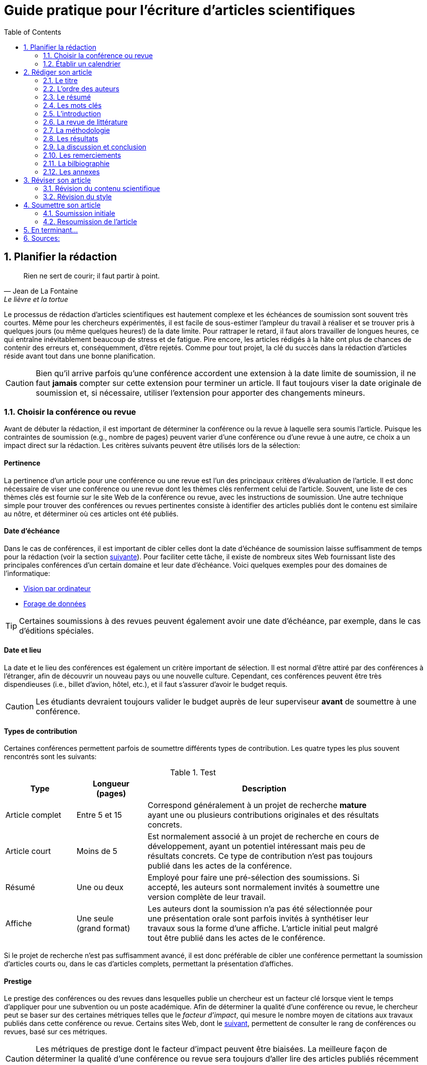 = Guide pratique pour l'écriture d'articles scientifiques
:awestruct-layout: default
:awestruct-show_header: true
:imagesdir: images
:doctype: article
:icons:
:iconsdir: ../../images/icons
:toc:
:toc-placement!:

:numbered:

:good: image:../../images/icons/check-22.png[] &nbsp;
:bad: image:../../images/icons/no-22.png[] &nbsp;

// Hack to have the callouts work in example blocks:
:co1: image:../../images/icons/callouts/1.png[]
:co2: image:../../images/icons/callouts/2.png[]
:co3: image:../../images/icons/callouts/3.png[]
:co4: image:../../images/icons/callouts/4.png[]
:co5: image:../../images/icons/callouts/5.png[]
:co6: image:../../images/icons/callouts/6.png[]
:co7: image:../../images/icons/callouts/7.png[]
:co8: image:../../images/icons/callouts/8.png[]
:co9: image:../../images/icons/callouts/9.png[]
:co10: image:../../images/icons/callouts/10.png[]

toc::[]

== Planifier la rédaction

[[lafontaine]]
[quote, Jean de La Fontaine, Le lièvre et la tortue]
____
Rien ne sert de courir; il faut partir à point.
____

Le processus de rédaction d'articles scientifiques est hautement complexe et les échéances de soumission sont souvent très courtes. Même pour les chercheurs expérimentés, il est facile de sous-estimer l'ampleur du travail à réaliser et se trouver pris à quelques jours (ou même quelques heures!) de la date limite. Pour rattraper le retard, il faut alors travailler de longues heures, ce qui entraîne inévitablement beaucoup de stress et de fatigue. Pire encore, les articles rédigés à la hâte ont plus de chances de contenir des erreurs et, conséquemment, d'être rejetés. Comme pour tout projet, la clé du succès dans la rédaction d'articles réside avant tout dans une bonne planification.      

CAUTION: Bien qu'il arrive parfois qu'une conférence accordent une extension à la date limite de soumission, il ne faut *jamais* compter sur cette extension pour terminer un article. Il faut toujours viser la date originale de soumission et, si nécessaire, utiliser l'extension pour apporter des changements mineurs.

[[choix-conference]]
===	Choisir la conférence ou revue

Avant de débuter la rédaction, il est important de déterminer la conférence ou la revue à laquelle sera soumis l'article. Puisque les contraintes de soumission (e.g., nombre de pages) peuvent varier d'une conférence ou d'une revue à une autre, ce choix a un impact direct sur la rédaction. Les critères suivants peuvent être utilisés lors de la sélection:

:numbered!:

==== Pertinence

La pertinence d'un article pour une conférence ou une revue est l'un des principaux critères d'évaluation de l'article. Il est donc nécessaire de viser une conférence ou une revue dont les thèmes clés renferment celui de l'article. Souvent, une liste de ces thèmes clés est fournie sur le site Web de la conférence ou revue, avec les instructions de soumission. Une autre technique simple pour trouver des conférences ou revues pertinentes consiste à identifier des articles publiés dont le contenu est similaire au nôtre, et déterminer où ces articles ont été publiés. 

==== Date d'échéance

Dans le cas de conférences, il est important de cibler celles dont la date d'échéance de soumission laisse suffisamment de temps pour la rédaction (voir la section <<etablir-calendrier, suivante>>). Pour faciliter cette tâche, il existe de nombreux sites Web fournissant liste des principales conférences d'un certain domaine et leur date d'échéance. Voici quelques exemples pour des domaines de l'informatique:
====
* http://conferences.visionbib.com/Iris-Conferences.html[Vision par ordinateur]
* http://www.kdnuggets.com/meetings[Forage de données]
====

TIP: Certaines soumissions à des revues peuvent également avoir une date d'échéance, par exemple, dans le cas d'éditions spéciales.

==== Date et lieu

La date et le lieu des conférences est également un critère important de sélection. Il est normal d'être attiré par des conférences à l'étranger, afin de découvrir un nouveau pays ou une nouvelle culture. Cependant, ces conférences peuvent être très dispendieuses (i.e., billet d'avion, hôtel, etc.), et il faut s'assurer d'avoir le budget requis.

CAUTION: Les étudiants devraient toujours valider le budget auprès de leur superviseur *avant* de soumettre à une conférence. 

==== Types de contribution

Certaines conférences permettent parfois de soumettre différents types de contribution. Les quatre types les plus souvent rencontrés sont les suivants:

.Test
[width="90%",cols="3,3,10",options="header"]
|=========================================================
| Type | Longueur +
(pages) | Description
| Article complet | Entre 5 et 15 | Correspond généralement à un projet de recherche *mature* ayant une ou plusieurs contributions originales et des résultats concrets.
| Article court | Moins de 5 | Est normalement associé à un projet de recherche en cours de développement, ayant un potentiel intéressant mais peu de résultats concrets. Ce type de contribution n'est pas toujours publié dans les actes de la conférence.
| Résumé | Une ou deux | Employé pour faire une pré-sélection des soumissions. Si accepté, les auteurs sont normalement invités à soumettre une version complète de leur travail.
| Affiche | Une seule + 
(grand format) | Les auteurs dont la soumission n'a pas été sélectionnée pour une présentation orale sont parfois invités à synthétiser leur travaux sous la forme d'une affiche. L'article initial peut malgré tout être publié dans les actes de le conférence.
|=========================================================

Si le projet de recherche n'est pas suffisamment avancé, il est donc préférable de cibler une conférence permettant la soumission d'articles courts ou, dans le cas d'articles complets, permettant la présentation d'affiches.

==== Prestige

Le prestige des conférences ou des revues dans lesquelles publie un chercheur est un facteur clé lorsque vient le temps d'appliquer pour une subvention ou un poste académique. Afin de déterminer la qualité d'une conférence ou revue, le chercheur peut se baser sur des certaines métriques telles que le __facteur d'impact__, qui mesure le nombre moyen de citations aux travaux publiés dans cette conférence ou revue. Certains sites Web, dont le http://www.journal-ranking.com[suivant], permettent de consulter le rang de conférences ou revues, basé sur ces métriques.  

CAUTION: Les métriques de prestige dont le facteur d'impact peuvent être biaisées. La meilleure façon de déterminer la qualité d'une conférence ou revue sera toujours d'aller lire des articles publiés récemment dans celle-ci.

Il faut cependant réaliser que plus une conférence ou une revue est prestigieuse, plus il est difficile de publier dans celle-ci. Ainsi, le taux d'acceptation d'une conférence permet typiquement d'évaluer son niveau. Avant de soumettre à une conférence ou une revue, il faut s'assurer que la qualité de la soumission est comparable aux travaux déjà publiés dans celle-ci. Si ce n'est pas le cas, il peut être judicieux de viser une conférence ou revue ayant un taux d'acceptation plus favorable. 
  
TIP: Il est toujours souhaitable d'avoir un ou même plusieurs plans de rechange, dans le cas où l'on dépasse la date d'échéance d'une conférence, ou si notre article n'est pas accepté à la conférence ciblée. Cependant, il faut éviter à tout prix de soumettre le même article (ou tout article similaire) à plusieurs conférences simultanément. Il est donc important d'identifier comme plan de rechange des conférences dont la date d'échéance arrive *après* la date de réponse de la conférence ciblée.    

:numbered:

[[etablir-calendrier, Établir un calendrier]]
===	Établir un calendrier

Une fois la conférence ou la revue cible choisie, l'étape suivante consiste à établir un calendrier couvrant toutes les étapes de préparation de l'article, jusqu'à la date prévue de soumission. Dans le cas d'une conférence, cette date est contrainte par l'échéance de soumission.

L'élaboration d'un article est un processus complexe qui devrait en principe débuter avant la recherche, se continuer durant la recherche et se terminer après l'obtention, l'analyse et l'interprétation des résultats. Bien qu'il soit tentant de vouloir bâtir une version complète de l'article d'un seul coup, pour sauver du temps, cette approche mène souvent à un cul-de-sac, nécessitant de refaire une partie importante du travail. Dans certains cas, cela peut avoir pour conséquence de rater l'échéance se soumission. Une meilleure approche est d'élaborer l'article itérativement, chaque itération correspondant à une version de plus en plus complète de l'article. Une itération renferme typiquement une ou plusieurs des tâches suivantes:

:numbered!:

==== Recherche bibliographique

Cette tâche permet d'identifier les travaux antérieurs du domaine qui adressent la même problématique, ou dont la méthodologie proposée est similaire à la sienne. Les résultats de cette recherche serviront principalement à rédiger la revue de littérature de l'article (voir la section <<revue-litterature, Faire sa revue de littérature>>). Cependant, certaines références peuvent également servir à:

* Établir un étalon de comparaison pour évaluer sa propre approche dans la section expérimentale. 
* Appuyer ou faciliter certains arguments utilisés dans l'article
* Motiver le cadre expérimental de l'article
* etc.

La recherche bibliographique débute normalement avant la recherche et se poursuit jusqu'à la soumission de l'article. Au début, celle-ci devrait être suffisamment large pour inclure les travaux proposant des approches complémentaires et portant sur des applications connexes. Cette recherche devrait par la suite devenir de plus en plus ciblée, de manière à restreindre la liste des références incluses dans l'article.

TIP: Il est important de conserver une liste des références rencontrées durant la recherche bibliographique. Cette tâche peut être facilitée à l'aide d'outils de gestion bibliographique tels que http://endnote.com/[Endnote] ou http://www.mendeley.com/[Mendeley]. 

==== Expérimentation

À l'exception de types particuliers d'articles (e.g., cas d'études, survol de littérature), l'expérimentation est essentielle à tout article scientifique. Elle se fait normalement en quatre étapes:

. *Planification:*
+
L'étape de planification consiste à déterminer la méthodologie expérimentale à employer pour vérifier ses hypothèses de recherche. Dans le cas où une nouvelle approche est proposée pour un certain problème, la méthodologie expérimentale renferme typiquement les tâches suivants:
+
* Sélectionner les approches de la littérature qui serviront d'étalon de comparaisons 
* Identifier les jeux de données de test (i.e., les _benchmarks_) dans la littérature ou générer ces données à partir de simulations
* Choisir les métriques employées pour évaluer la qualité des différentes approches
* Déterminer les paramètres à utiliser pour les approches testées  
* etc.

. *Réalisation:* 
+
La réalisation d'expériences occupe généralement une place importante dans un projet de recherche. Durant cette étape, il est important de bien suivre la plan expérimental prévu à l'étape de planification. Bien qu'il soit tentant de modifier ce plan en fonction des résultats observés, cela risque de biaiser les résultats et mener à une conclusion erronée. 

. *Collecte des résultats:* 
+
Une fois les expériences complétées, l'étape suivante consiste à regrouper, nettoyer et restructurer les résultats en vue d'être analysés.  

. *Analyses des résultats:* 
+
Cette étape a pour objectif de valider ou infirmer les hypothèses de recherche à partir des résultats expérimentaux. Selon les observations, l'analyse permet de raffiner la méthodologie expérimentale ou proposer de nouvelles expériences. 
+
CAUTION: Une erreur souvent rencontrée dans l'analyse des résultats est de généraliser à partir d'un nombre limité d'observations. Par exemple, établir qu'une approche est meilleure qu'une autre, en se basant uniquement sur quelques exemples. Il est plutôt recommandé de valider ou infirmer un hypothèse à l'aide d'un test statistique où un niveau de confiance peut être spécifié (voir la section <<???>>).

Tout comme la recherche bibliographique, l'expérimentation devrait commencer avant la rédaction. Une stratégie pour faciliter la planification des expériences consiste à déterminer d'avance le contenu des tableaux et figures de l'article. Par exemple, on pourrait imaginer une figure montrant le taux d'erreur moyen de différentes approches en fonction d'un certain paramètre. À l'étape de rédaction, ces tableaux et figures seraient produites à partir des résultats obtenus.

==== Rédaction

Comme mentionné précédemment, il est préférable d'utiliser une approche systématique de rédaction, construisant l'article étape par étape, au lieu de tenter de rédiger l'article d'un seul coup. Les conseils suivants peuvent être utilisés pour faciliter la rédaction:
====
* Rédiger directement dans le gabarit de la conférence ou de la revue ciblée. Cela évitera de mauvaises surprises de mise en page. 
* Commencer par construire un squelette de l'article, identifiant ses sections, sous-sections, tableaux et figures. Ce squelette servira de guide lors de la rédaction.
* Rédiger d'abord les sections les plus faciles. Pour certaines personnes, il s'agira de l'introduction, alors que d'autres seront plus à l'aide avec la méthodologie. 
* Travailler sur une seul section de l'article à la fois.
* Écrire d'abord un brouillon sans se préoccuper du style. Une fois l'écriture commencée, éviter de revenir en arrière. La révision du brouillon se fera dans une autre étape.  
* En cas de blocage, mettre l'article de côté durant quelques jours. 
* Demander à un collègue de le relire.
* Identifier chaque version de l'article à l'aide d'un numéro ou d'une date. 
====

Le processus de rédaction sera présentée plus en détails dans la section <<??>>. 

TIP: Si le travail de rédaction est fait en équipe, il est important de déterminer d'avance les sections pour lesquelles chaque membre de l'équipe est responsable.  Par ailleurs, il est fortement recommandé d'utiliser un gestionnaire de version, tels que http://subversion.apache.org[SVN], http://www.opencvs.org[CVS] ou http://git-scm.com[Git]. Ces outils facilitent le travail collaboratif, la gestion des conflits dans les fichiers de travail, et la récupération de versions antérieures.

==== Révision

Une fois la rédaction terminée, la révision de l'article se fait en deux étapes:

. *Révision du contenu* 
+
La première étape consiste à réviser le contenu de l'article. Dans cette étape, on s'assure de valider:
+
** La pertinence et la cohérence des différentes parties de l'articles (i.e., titre, résumé, introduction, revue de littérature, méthodologie, expérimentation, discussion, conclusion)
** La clarté des contributions, de la justification de la solution proposée, et de l'analyse des résultats
** L'usage approprié des références
** La redondance du contenu
** La qualité des figures et tables
** La numération des pages
** etc.
+
. *Révision du style*: 
+
Une fois le contenu validé, on révise le style de l'article. Cela inclus, entre autres, les 
la révision 
+
** Le respect de la langue, au niveau de l'orthographe et la grammaire
** La clarté et la longueur des phrases
** La fluidité de l'enchaînement des phrases
** etc.

La révision d'articles sera couverte en détails dans la section <<??>>. 

TIP: Si plusieurs personnes participent à la rédaction, le processus de révision peut être problématique. Une stratégie permettant de réduire les conflits est de réviser l'article une personne à la fois, chaque personne passant ses corrections à la suivante. Il est important de déterminer l'ordre des personnes avant de procéder. Plusieurs tours peuvent être nécessaires pour effectuer toutes les corrections.

CAUTION: Il est impératif de prévoir un certain délai dans la réception des corrections des autres membres de l'équipe. Ces personnes peuvent avoir un horaire chargé qui ne permet pas de travailler immédiatement sur l'article.    L'horaire des membres doit donc être considéré lorsqu'on détermine leur ordre dans le processus de révision.

==== Exemple de calendrier

Le tableau suivant montre un exemple de calendrier de préparation d'articles. Évidemment, la durée requise pour chaque tâche dépend du type d'article et de l'expérience du chercheur. 

[width="80%",cols="10,^4,^4,^3",options="header"]
|=========================================================
| Tâche | Date début +
(prévue) | Date fin +
(prévue) | Durée +
(jours)
| Recherche biblio. (1ère itération) | 01/07/2013 | 20/09/2013 | 50
| Expérimentation (1ère itération) | 21/09/2013 | 20/10/2013 | 60
| Rédaction (1ère itération) | 21/10/2013 | 20/12/2013 | 60
| Révision (1ère itération) | 06/01/2014 | 21/01/2014 | 15
| Recherche biblio. (2ème itération) | 22/01/2014 | 01/02/2014 | 10
| Expérimentation (2ème itération) | 02/02/2014 | 17/02/2014 | 15
| Rédaction (2ème itération) | 18/02/2014 | 28/02/2014 | 10
| Révision (2ème itération) | 01/03/2014 | 11/03/2014 | 10
| Rédaction (3ème itération) | 12/03/2014 | 22/03/2014 | 10
| Révision (3ème itération) | 23/03/2014 | 02/04/2014 | 10
| *Soumission* | 02/04/2014 | N/A | N/A
| *Date d'échéance* | 07/04/2014 | N/A | N/A
|=========================================================

:numbered:

== Rédiger son article

[[churchill]]
[quote, Winston Churchill]
____
L’écriture est une aventure. Au début c’est un jeu, puis c’est une amante, ensuite c’est un maître et ça devient un tyran.
____

Toute personne ayant traversé l'épreuve peut le confirmer: la rédaction d'un premier article scientifique est une des expériences les plus difficiles et frustrantes dans la carrière d'un chercheur. Synthétiser un travail complexe de recherche dans quelques pages, de manière claire et concise, peut sembler de prime abord être une tâche impossible. Heureusement, en abordant le problème une étape à la fois et de manière structurée, la rédaction d'un article devient beaucoup plus simple. De plus, le processus de rédaction deviendra, avec le temps, de plus en plus facile.

Un article scientifique est généralement composé des éléments suivants: 

. Un titre
. Une liste d'auteurs et leurs affiliations 
. Une liste de mots-clés
. Un résumé
. Une introduction
. Une revue de littérature
. Une méthodologie
. Une présentation des résultats expérimentaux
. Une discussion et conclusion 
  
Le corps de l'article est composé des cinq derniers éléments de cette liste (i.e., introduction à conclusion), correspondant typiquement à des sections séparées et présentées dans cet ordre. Ces sections doivent répondre à une série de questions (adaptées des _questions de Bradford Hill_ <<hill1965, (Hill 1965)>> ):    
[width="80%",cols="2,4",options="header"]
|=========================================================
| Section | Question
| Introduction | Quelles sont les motivations et les contributions des auteurs?
| Revue de littérature | Quels travaux antérieurs portent sur le même sujet?
| Méthodologie | Qu'ont fait les auteurs?
| Résultats | Qu'ont trouvé les auteurs?
| Discussion et conclusion | Que signifient les résultats obtenus par les auteurs?
|=========================================================

Bien que l'article soit divisé en plusieurs sections, il devrait se lire comme un tout et suivre une ligne droite, établie par l'objectif ou l'hypothèse de recherche.

TIP: La forme et le contenu d'un article peut varier selon la nature de la recherche et la publication visée. Par exemple, un article de type _Survol de littérature_ contient typiquement une longue revue de littérature et peut ne pas avoir de méthodologie ni de résultats expérimentaux. De même, un article de revue est généralement plus long qu'un article de conférence, et les parties portant sur la méthodologie et la validation expérimentales sont souvent plus détaillées.

TIP: Lorsque l'espace est limité, la revue de littérature peut parfois être faite dans l'introduction de l'article, en autant qu'elle soit présentée après la problématique. Cette approche est également envisageable lorsque la contribution principale de l'article est une amélioration des techniques existantes de la littérature. En revanche, certains auteurs préfèrent mettre la revue de littérature juste avant la conclusion, de manière à ne pas briser le flot dans la présentation de ses propres travaux.    

===	Le titre

Un bon titre devrait décrire adéquatement le contenu de l'article, sans être trop long ni trop court. Les consignes suivantes peuvent être employées lors de la sélection d'un titre:

====

* Choisir un titre permettant d'attirer l'attention du lecteur et susciter son intérêt.
* Viser entre 10 et 12 mots.
* Utiliser des mots qui mettent en valeur le domaine ou l'application de la recherche, ainsi son originalité. 
* Choisir des mots susceptibles d'être les mots clés d'une requête dans un engin de recherche. Par exemple, les mots clés standards d'une application ou d'une approche 
* Éviter les mots inutiles tels ``__Observations on__'' ou ``__A study of__''
* Éviter les abréviations ni de symboles.
* Éviter les qualificatifs tels que ``__better__'' ou ``__improved__'' 

====

Prenons l'exemple d'un article ayant les caractéristiques suivantes:

[width="100%", cols="4,8"]
|=========================================================
| *Problème / application principal(e)* | Reconnaissance d'activités à partir de trajectoires
| *Caractéristiques clés* | 

Modélisation des trajectoire par représentation creuse (_sparse representation_) +
Apprentissage dynamique du dictionnaire de trajectoires

| *Contributions principales* | La méthode proposée s'adapte automatiquement aux changements dans les activités observées, ce qui la rend robuste aux environnements dynamiques  
|=========================================================      

Le titre suivant est un très mauvais choix:

// .Un mauvais choix de titre
====
{bad} *A better method for recognizing activities*
====

Parmi les raisons expliquant pourquoi ce titre est inadéquat, on peut citer les suivantes:

// NOTE: A space was added after __activity recognition__ because of a syntax highlighting bug in TextMate. Remove this space before deploying to server

* Il n'offre aucune d'information sur le contexte et les contributions de la recherche
// * Il affirme que la méthode proposée est meilleure, au lieu de laisser le lecteur juger par lui-même du mérite de la recherche.
* Il utilise la forme ``__recognizing activities__'' au lieu de la forme standard ``__activity recognition__ '', typiquement employée pour identifier les travaux de ce domaine.

Le titre suivant est également un mauvais choix, mais pour des raisons différentes: 

// .Un autre mauvais choix de titre
====
{bad} *Investigating the usefulness of using sparse representation and dictionary learning for the problem of activity recognition in dynamic environments*
====

Bien qu'il n'ait pas les problèmes de l'exemple précédent, ce titre renferme beaucoup de mots inutiles. Un meilleur titre serait, par exemple, le suivant: 

// .Un meilleur choix de titre
====
{good} *Dynamic activity recognition based on sparse representation and dictionary learning*
====

Ainsi, ce titre renseigne le lecteur sur l'application (i.e., _activity recognition_), l'approche proposée (i.e., _sparse representation_ avec _dictionary learning_), et la contribution de la recherche (i.e., _dynamic_). 

Des astuces de style peuvent également être utilisées pour rendre un titre plus intéressant, comme dans l'exemple suivant:

// .Un meilleur choix de titre
====
{good} *SARA: A dynamic activity recognition approach using sparse representation and dictionary learning*
====

////
TIP: Pour que l'article puisse être trouvé à partir d'une requête non-spécifique dans un moteur de recherche (i.e., une requête ne visant pas directement l'article), éviter les mots trop génériques ou trop spécifiques. Ainsi, les mots trop génériques risquent d'engendrer trop de résultats à une requête contenant ces mots. À l'opposé, les mots trop spécifiques limitent les chances de l'article d'être retrouvé à l'aide d'une requête portant sur un thème plus général (e.g., une approche ou une application).
////

TIP: Certains revues ou conférences exigent également un titre courant (_running title_) qui sera imprimé au bas ou haut de chaque page de l'article. Le titre courant est une version écourtée du titre principal, et a normalement entre 30 et 50 caractères.

=== L'ordre des auteurs

Si l'article comporte plusieurs co-auteurs, il est nécessaire de déterminer l'ordre dans lequel apparaît leur nom dans l'article. En apparence banale, cette décision peut être source de conflit car l'ordre des auteurs est souvent associé à l'importance de leur contribution dans le travail. En particulier, une plus grande reconnaissance est traditionnellement donnée au premier auteur de la liste, ce qui peut avantager cet auteur lors de l'application à des subventions ou un poste académique.

La règle utilisée pour déterminer l'ordre des auteurs peut varier d'une équipe de recherche à une autre, et cet ordre est normalement choisi par la personne à la tête de l'équipe. Les règles les plus souvent rencontrées sont les suivantes:

Ordre de contribution::
Les auteurs sont listés selon leur contribution dans la préparation de l'article ou le financement de la recherche, allant de la plus grande contribution à la moindre. Souvent, le superviseur va intentionnellement mettre un étudiant comme premier auteur, la reconnaissance associée à ce rôle étant plus importante pour l'étudiant que pour lui-même. 

Ordre alphabétique::
Pour éviter les conflits, certaines personnes vont préférer mettre les auteurs en ordre alphabétique de leur nom de famille. Cette règle est également employée pour les articles ayant un grand nombre d'auteurs. Évidemment, les personnes dont le nom famille commence par la lettre \'__A__' trouverons cette règle particulièrement intéressante...

Autres ordres::
D'autres règles peuvent également être employées pour déterminer l'ordre des auteurs, par exemple, selon leur affiliation (e.g., université, département, etc.) ou leur rôle (e.g., étudiant, superviseur, co-superviseur, etc.)

CAUTION: Comme toujours, il est important de consulter son superviseur, ainsi que les autres co-auteurs, dans cette décision.

=== Le résumé

Le résumé (i.e., __abstract__ en anglais) joue un rôle essentiel dans un article. D'une part, il sert à susciter l'intérêt du lecteur et lui convier rapidement la nature du travail. Un bon résumé incitera le lecteur à lire l'article au complet, tandis qu'un résumé mal rédigé aura l'effet inverse. D'autre part, alors que l'accès à l'article complet est souvent limité, le résumé est normalement disponible sans restriction.        

Un bon résumé devrait être une version condensée de l'article, suivant la même structure que l'article et faisant ressortir les points principaux de chacune de ses sections. Voici quelques consignes à suivre lors de la rédaction du résumé: 
====
* Le résumé doit mentionner clairement les éléments suivants:
+
** Le contexte et la problématique de recherche
** Les objectifs et les contributions principales
** Les étapes principales de la méthodologie (e.g., cadre expérimental, approche d'analyse, etc.)
** Les résultats les plus importants et les conclusions
+
* Le résumé doit souligner clairement l'aspect original et innovateur du travail
// * Le passé devrait normalement être employé dans la rédaction
* Le résumé doit respecter les contraintes de longueur imposées par la revue ou le système de soumission (typiquement entre 150 et 250 mots) 
* Le résumé doit être indépendant de l'article, et devrait pouvoir se lire sans avoir à consulter ce dernier
* Le résumé ne doit pas contenir de références à la littérature, aux figures ou aux tableaux de l'article
* Le résumé ne doit pas contenir d'acronymes ou d'abréviations, sauf si elles sont connues et standards
====

Revenant à notre exemple précédent, on pourrait proposer le résumé suivant: 

====
{good} *Abstract:* +
{co1} Activity recognition is essential to many pervasive computing applications related to surveillance, assisted living, healthcare and human-computer interfaces. {co2} So far, research in this field has focused on small static environments, which allow only well-defined activities. However, several important applications are set in large-scale environments, such as factories or hospitals, where activities can be complex and emerging behaviors are common. {co3} In this paper, we propose a novel approach based on sparse representation to recognize activities from spatio-temporal data. Using an online dictionary learning strategy, this approach can adapt to changes in dynamic environments, making it more robust than existing methods. {co4} To assess the usefulness of our approach, we evaluated its performance on four real-life datasets, and compared it to that of state-of-the-art methods based on Hierarchical Hidden Markov Models and Gaussian Mixture Models. {co5} Results of these experiments showed our approach to be more accurate than existing methods in the tested datasets.
====

Ce résumé peut être décomposé comme suit:

<1> Contexte de recherche
<2> Problématique de recherche
<3> Contributions principales
<4> Méthodologie expérimentale
<5> Résultats et conclusion    

TIP: Bien que le résumé soit au début de l'article, cette partie devrait normalement être la dernière rédigée. Une technique pour aider la rédaction de cette partie est la suivante. Commencez par identifier les phrases les plus importantes de chaque section, et formez un paragraphe avec ces phrases, en respectant leur ordre dans l'article. Ensuite, révisez le paragraphe en retirant ou ajoutant des mots, de manière à rendre le tout cohérent et clair.

=== Les mots clés

La plupart des conférences ou revues exigent les auteurs de fournir une liste de 3 à 10 mots clés qui serviront à classifier et indexer l'article. Tout comme le titre, le choix de cette liste est importante car elle permettra aux lecteurs de trouver l'article plus facilement, à partir d'une requête reliée au même thème dans un engin de recherche. Suivez ces consignes pour le choix des mots clés:

====
* Ne pas séparer les mots composés formant une seule unité sémantique. Par exemple, on mettrait le mot composé *_data mining_* dans la liste, au lieu des mots *_data_* et *_mining_* séparément 
* Inclure *tous* les mots (simples ou composés) importants du titre et du résumé. Dans certains cas, il peut également être pertinent d'inclure les mots importants du titre de la revue ou de la conférence, par exemple, le mot composé *_machine learning_* pour la conférence _International Conference on Machine Learning_
* Utiliser le pluriel pour les mots clés désignant un élément quantifiable. Ainsi, on préfère *_networks_* à *_network_*, *_decision trees_* à *_decision tree_*, etc.
* Éviter les abréviations et les acronymes non standards. Pour les d'acronymes standards, on peut également également ajouter la forme épelée de l'acronyme comme un mot composé. Par exemple, on mettrait l'acronyme *_SVM_* et le mot composé *_Support Vector Machines_* comme deux mots clés séparés
* Ne pas lier, si possible, les mots composés par un trait d'union. Par exemple, mettre *_knowledge management_* au lieu de *_knowledge-management_*
* Respecter les contraintes de la conférence ou revue (e.g., nombre minimum et maximum de mots clés, lettres minuscules ou majuscules, ordre alphabétique ou importance, etc.)
====

En se basant sur ces consignes, on pourrait identifier les six mots clés suivants:

====
{good} *Mots clés*: data mining, activity recognition, sparse representation, dictionary learning, dynamic environments, spatio-temporal data 
====

TIP: Une stratégie pour identifier des mots clés pertinents est d'aller consulter ceux utilisés dans les articles similaires au sien.

=== L’introduction

Étant la première section rencontrée par le lecteur, l'introduction peut avoir un impact important sur sa perception de l'ensemble du travail. Une introduction mal rédigée, ou dans laquelle les motivations, objectifs ou contributions de la recherche ne sont pas clairement décrits, laissera une impression négative au lecteur qui risque de persister tout au long de l'article. Il est donc important d'accorder un soin particulier à cette section.

Une bonne introduction contient typiquement les parties suivantes:

:numbered!:

==== Contexte
L'introduction commence normalement par une présentation générale du contexte (e.g., domaine, application, processus, etc.) dans lequel s'insère la recherche. Le rôle de cette partie est double. Tout d'abord, elle permet d'amener naturellement le lecteur vers la problématique spécifique de recherche. Ensuite, elle sert à motiver la recherche en décrivant l'importance de son contexte.


Par exemple, la présentation du contexte pourrait se faire comme suit:

====
{good} In recent years, the field of pervasive computing has attracted a growing amount of interest, due to its numerous applications in surveillance, assisted living, healthcare and human-computer interfaces [1]. In many pervasive computing systems, the task of recognizing human activities plays a key role *...*
====

La référence [1] serait typiquement un article général ou un survol de littérature sur le domaine de l'informatique ubiquitaire (i.e., _pervasive computing_).


==== Problématique

Une fois le contexte général établi, il faut identifier plus précisément le problème ou la question spécifique à la recherche. Par exemple, il peut s'agir d'une limitation des approches existantes, d'une application nouvelle ou différente, d'une question ouverte, etc. Une fois de plus, il faut bien insister sur l'importance du problème visé ou la question visée par la recherche, pour ne pas qu'elle soit perçue comme simpliste ou inutile.

Voici un exemple de problématique:

====
{good} Although various activity recognition methods have been proposed, most of them are constrained to small static environments in which only a few well-defined activities are allowed. This constitutes a significant limitation, as several important applications are set in large-scale environments with complex activities and emerging behaviors. As mentioned in [2], activity recognition in dynamic environments is a highly complex problem for which no satisfying solution exists *...*
====

Dans ce cas, la référence [2] est employée pour justifier l'importance du problème de recherche.

==== Contributions

La partie suivante sert à décrire l'approche proposée pour répondre au problème ou à la question de recherche. L'objectif n'est *pas* de décrire en détails cette approche (cela sera fait dans la section de méthodologie) mais plutôt de présenter ses grandes lignes, en mettant l'accent sur ses *avantages* et *aspects innovateurs*.

Par exemple:

====
{good} To address this problem, we propose a novel approach, based on sparse representation and dictionary learning. In this approach, a dictionary of trajectories is created from training data. The activity corresponding to a test trajectory is then predicted by computing... 

Our approach differs from existing activity recognition methods in two important ways. First, it uses an original sparse representation model, which is both efficient and flexible. Also, by using dictionary learning, our approach can adapt dynamically to changes *...*
====

==== Plan de l'article

Il est commun de terminer l'introduction en présentant la structure du reste de l'article, comme dans l'exemple suivant:

====
{good} The rest of this paper is as follows. In the next section, we present a summary of relevant literature on activity recognition. We then describe the details of our proposed approach *...*
====

TIP: L'introduction est, pour plusieurs, la partie de l'article la plus difficile à rédiger. Cela s'explique par le fait suivant: en étant la majorité du temps concentré sur les détails de sa recherche (e.g., implémentation de la solution, analyse des résultats, etc.) il est facile de perdre de vue les motivations, hypothèses et objectifs initiaux de cette recherche. Pour faciliter la  rédaction, il est donc nécessaire de prendre un certain recul et de considérer la recherche dans son ensemble.

CAUTION: Dans un article complet, l'introduction ne devrait pas faire une revue de la littérature. Seules les références nécessaires à la motivation de la recherche sont nécessaires.

:numbered:

===	La revue de littérature

Comme l'indique son nom, cette section sert à présenter les principaux travaux de la littérature portant sur le même sujet que l'article. L'objectif n'est pas de faire un survol complet des travaux d'un domaine, tel que fait dans un article de type _survol de littérature_, mais plutôt de situer les contributions de l'article par rapport aux travaux antérieurs. Cette section permet également de démontrer au lecteur sa connaissance du domaine. 

Tâchez de respecter les consignes suivantes:

====
* Se concentrer sur des travaux récents, considérés comme l'état de l’art pour le problème ciblé.
* Se limiter à des publications de qualité, dans des revues ou conférences réputées. Cela implique qu'il faut *lire* les articles référés!
* Structurer les travaux de manière cohérente, par exemple, selon le type d'approche proposée ou son application 
* Identifier les avantages et limitations respectives des travaux cités
* Si les mêmes auteurs ont publiés plusieurs articles sur le même sujet, citer uniquement le travail le plus récent 
====

L'exemple suivant illustre certaines de ces consignes:

====
{good} The problem of recognizing actvities from spatio-temporal data has been the focus of several research works. Methods proposed for this problem can be divided in two broad categories: methods based on a probabilistic generative model and pattern-based methods *...* 

In [3], Aras et al. present a generative framework, based on Hierchical Hidden Markov Models (HHMM), to identify the activites of elderly people in a nursing home *...* Due to its ability to learn high-level activities, this approach obtained a higher accuracy than the standard HMM model *...* However, as pointed out in [4], transition-based models like HHMM are often sensitive to variations in the set of activities *...*
====

TIP: Utilisez des outils tels que _Google Scholar_ pour faciliter la recherche de références. Ces outils permettent de limiter la recherche aux travaux récents en spécifiant une année minimale. Par ailleurs, le nombre de références, affiché par ces outils, peut être utilisé pour identifier les travaux les plus importants d'un domaine.

CAUTION: Une revue de littérature trop générale ou n'incluant pas les travaux considérés comme l'état de l'art est un motif fréquent de rejet d'un article.

////

===	Comment citer d’autres travaux
* (à mettre ailleurs???)

////

===	La méthodologie

Cette section constitue normalement le noyau central de l'article. C'est dans celle-ci qu'on explique en détails les principaux éléments de sa recherche, les étapes de sa réalisation, ainsi que l'approche expérimentale utilisée pour valider ses hypothèses. 

:numbered!:

==== Structure et titres

La méthodologie est très souvent la section la plus longue et la plus complexe d'un article. Elle renferme normalement plusieurs sous-sections et il n'est pas rare d'avoir même des _sous_-sous-sections. Il est donc important d'être structuré dans sa présentation, de sorte que le lecteur puisse suivre et comprendre chacune de ses parties, sans avoir à revenir en arrière ou lire une autre section.

Pour faciliter la tâche du lecteur, il est nécessaire de choisir des titres significatifs pour les sous-sections. Un bon titre devrait donner une idée précise sur le contenu de la sous-section, en utilisant le moins possible de mots. 

Par exemple, le titre suivant décrit bien le contenu de la section, mais est trop long:
====
{bad} *The process of learning our model using training data*
====

Un titre plus court mais informatif serait le suivant:
====
{good} *Learning the model*
====

==== Notation

Les articles scientifiques utilisent souvent des symboles mathématiques pour identifier les différentes variables, constantes, paramètres, etc. de la méthode de recherche. L'utilisation de tels symboles permet de grandement simplifier l'écriture, mais peu également confondre le lecteur, en particulier si ce dernier n'est pas familier avec la notation employée.

Pour faciliter le plus possible la lecture, il faut s'assurer de bien présenter la notation au début de la méthodologie. Cela correspond à:

* Spécifier les règles générales de notation. Par exemple, il est commun d'utiliser une lettre majuscule pour désigner une matrice, une lettre minuscule en gras pour un vecteur, et une lettre minuscule pour un scalaire
* Définir chacun des symboles employés dans la méthodologie, en spécifiant son type (e.g., nombre entier positif, matrice _m_ x _n_ de nombre réels, etc.) et son rôle (e.g., méta-paramètre du modèle, variable représentant un certain élément du modèle, etc.)

Lorsque la notation renferme un grand nombre de symboles, celle-ci peut être synthétisée sous la forme d'un tableau. Par exemple:

[width="80%",cols="^1,6",options="header"]
|=========================================================
| Symbol | Definition
|   _D_  | An _n_ x _l_ matrix representing the dictionary of training trajectories
|   _n_  | The number of training trajectories
|   _l_  | The length of a training trajectory 
| *...*  |  *...*
|=========================================================

==== Cadre théorique

Avant de décrire en détail sa méthode de recherche, il peut être nécessaire de présenter le cadre théorique sur lequel s'appuie cette méthode. Ce dernier est composé de principes généraux reconnus dans le domaine, qui sont utilisés ou adaptés dans sa propre méthode. L'objectif du cadre théorique est double. 

* Motiver son propre travail en le reliant à des concepts reconnus
* Alléger la présentation de sa méthode en référant à des travaux utilisant ces mêmes concepts

Par exemple, le cadre théorique peut contenir un modèle sur lequel se base l'approche proposée dans son article:
====
{good} We first present the sparse reconstruction model on which is based our proposed approach. In this model, a signal _y_ is represented as a sparse linear combination of training signals in a dictionary _D_, known as _atoms_. This model can be expressed as follows : *...* The task of finding the combination coefficients in this model is known as _basis pursuit denoising_, and corresponds to solving a quadratic program [5] *...*
====

==== Description de la méthode

Une fois la notation et le cadre théorique présentés, on peut ensuite décrire sa propre méthode de recherche. Selon la nature de la recherche, cette description peut contenir les éléments suivants:
 
* Les principales étapes de la méthodologie (e.g., analyse, conception, implémentation, etc.)
* Les composantes majeures du système, ainsi que leur rôle, propriétés, etc.
* Les processus de calcul sous la forme d'algorithmes
* Les caractéristiques théoriques de la méthode (e.g., bornes théoriques sur la complexité en temps de calcul, l'espace mémoire, la performance, etc.)

Considérez les conseils suivants dans la description de la méthode:

====
* Pour faciliter la compréhension du lecteur, présenter les principes généraux de la méthode avant les détails. Par exemple, illustrer la méthode à l’aide d’un schéma conceptuel

* S’assurer que le lecteur a tous les détails nécessaires pour reproduire les travaux décrits dans l'article

* Justifier ses choix d'analyse, conception, etc. à l'aide d'arguments théoriques (e.g., preuve mathématique) ou de principes reconnus. Citer des travaux de la littérature si nécessaire

* Aligner le contenu avec les objectifs et contributions de recherche présentés dans l'introduction. La principale contribution devrait ainsi occuper une partie plus importante de la description que les contributions mineures. 
====

==== Protocole expérimental

Alors que le nombre de travaux dans un domaine de recherche augmente constamment, la validation expérimentale de ces travaux devient de plus en plus importante. Ainsi, un article ayant des contributions originales et de bons résultats a peut quand même être refusé si son protocole expérimental est incomplet ou inadéquat. 

Pour éviter une telle situation, un protocole expérimental devrait avoir les deux propriétés suivantes:

Reproductibilité::
Comme pour la description de la méthode, il est essentiel de fournir tous les détails nécessaires pour répéter les expériences décrites dans l'article et obtenir les mêmes résultats ou conclusions. Cela peut inclure:
+
====
* Les données utilisées dans les expériences, la nature de ces données et leur source. Si ces données proviennent de simulations, décrire le processus et les paramètres utilisés pour les générer
* L'environnement dans lequel les expériences ont été réalisés. Par exemple, si les tests ont été réalisés par des moyens informatiques, spécifier leurs caractéristiques matérielles et logicielles (e.g., nombre de processeurs et leur cadence, quantité de mémoire vive, langage de programmation, etc.)
* Les différentes approches testées, ainsi que *tous* leurs paramètres tels qu'employés durant les tests
* Les métriques employées pour évaluer la validité des approches testées 
====
+
Pertinence::
Une propriété tout aussi importante du protocole expérimental est sa pertinence. Des caractéristiques communes aux protocoles pertinents sont les suivantes:
+
====
* Les données correspondent bien (e.g., taille, complexité, etc.) à celles pouvant être rencontrées dans l'application de la recherche
* Les approches utilisées comme étalons de comparaison sont considérées comme l'état-de-l'art
* La procédure pour déterminer les paramètres des méthodes testées est non-biaisée, pour ne pas avantager certaines méthodes
* Les métriques d'évaluation sont standards pour le problème visé 
====

TIP: Dans certains cas, la description du protocole expérimentale est faite dans la même section que la présentation des résultats.

CAUTION: Assurez-vous de toujours respecter les principes de confidentialité et d'éthique dans la présentation de ses travaux.

:numbered:

=== Les résultats

Le rôle de cette section est de présenter ses principaux résultats et d'analyser ceux-ci en fonction des questions et hypothèses de sa recherche. Les résultats sont normalement présentés sous la forme de tableaux et figures, dont la séquence respecte un ordre logique. Par exemple, cette séquence pourrait correspondre à différentes expériences, chacune visant une certaine question de recherche ou servant à étudier une certaine propriété de l'approche proposée. Le texte de cette section devrait suivre cette même séquence et, en référant aux tableaux et figures, souligner les résultats nécessaires pour répondre aux questions et hypothèses de recherche.

CAUTION: Tous les résultats importants doivent être inclus dans la présentation, même ceux qui paraissent défavorables ou aller à l'encontre des hypothèses de recherche. Un chercheur qui omet volontairement certains résultats peut ainsi perdre sa crédibilité. En revanche, une approche honnête, qui expose les résultats négatifs et tente de les expliquer, sera souvent récompensée.

:numbered!:

==== Tableaux et figures

Après avoir lu le titre et le résumé d'un article, plusieurs lecteurs vont souvent sauter aux tableaux et figures de l'article pour décider si l'article vaut la peine d'être lu ou non. Ces tableaux et figures doivent donc être intéressantes et compréhensibles sans avoir à se référer au texte. Voici d'autres consignes à suivre lors de l'élaboration de ses tableaux et figures: 

====
* Se limiter aux tableaux et figures reliés directement aux objectifs, questions et hypothèses de recherche

* Ne pas utiliser de tableaux ou de figures si leur contenu peut être présenté facilement dans le texte

* Créer pour chaque tableau ou figure une légende qui, sans être trop longue, permet de comprendre son contenu sans avoir à se référer au texte

* Mettre la légende au dessus des tableaux et en dessous des figures   

* S'assurer que *tous* les tableaux et figures sont cités dans le texte, et que qu'ils sont numérotés selon leur ordre de citation 

* En référant un tableau ou une figure spécifique dans le texte, mettre la première lettre en majuscule. Par exemple: ``__As shown in Figure 1 ...__'' ou ``__See Table 1 for ...__''

* Éviter les tableaux et figures qui dépassent la largeur ou la hauteur permise 

* Si le contenu d'un tableau ou d'une figure provient d'un autre article, citer cet article. Si une est reproduite intégralement, *s'assurer d'avoir la permission du détenteur des droits d'auteur* de cette figure

* Utiliser le plus souvent possible une figure pour illustrer les schémas complexes, au lieu d'expliquer ces schémas en texte (_une image vaut mille mots!_) 

* Choisir un tableau au lieu d'une figure si la valeur exacte d'un résultat est plus importante que sa tendance ou les relations qu'il exprime

* Ordonner, si possible, les colonnes et rangées d'un tableau selon une séquence logique

* Choisir des titres pour les colonnes et/ou de rangées des tableaux, qui mettent en évidence leur rôle

* Éviter le plus possible les lignes horizontales ou verticales à l'intérieur d'un tableau

* Produire les graphiques et illustrations à l'aide d'un logiciel approprié, jamais à la main 
 
* Mettre toute explication détaillé d'une figure dans sa légende, non pas directement dans la figure

* Ne pas utiliser de couleurs pour distinguer les éléments d'une figure (e.g., les courbes d'une graphiques) car l'article pourrait être imprimé en noir et blanc. Distinguer plutôt ces éléments à l'aide de styles différents (e.g., lignes pointillées, polices différentes, etc.) 

* Utiliser des titres informatifs pour identifier les axes d'un graphique. Si nécessaire, préciser les unités des axes à côté de ces titres
====

TIP: Les articles dont la mise-en-page est à double colonne autorisent souvent de mettre les tableaux plus larges en mode simple colonne. 

TIP: Si l'article contient beaucoup de résultats sous la forme de tableaux et figures, il peut être préférable de mettre une partie de ces résultats en annexe afin d'alléger le texte. On laisse typiquement dans le corps de l'article les résultats plus importants, ou bien un résumé des résultats en annexe (e.g., moyenne sur l'ensemble des jeux de données testés).

==== Analyses statistiques

Les résultats doivent toujours être interprétés de manière objective, sans extrapoler ou chercher des conclusions non-supportées par ceux-ci. Ainsi, un lecteur devraient normalement pouvoir arriver à ces conclusions par lui-même, si on lui présente ces résultats objectivement. 

Une conclusion qui semble apriori supportée par les résultat peut cependant s'avérer erronée si elle ne possède pas la signification statistique requise. Cette erreur est souvent rencontrée dans la comparaison de différentes approches, où une approche est déclarée la meilleure si sa performance moyenne sur un certain nombre de tests est plus grande que celle des autres approches. Or, si le nombre de tests est très petit, ces résultats peuvent être en grande partie dus au hasard.
 
Pour éviter ce genre d'erreurs, il est recommandé d'utiliser un test d'hypothèse statistique. Pour réaliser un tel test, il faut tout d'abord formuler une hypothèse (dite _hypothèse nulle_) en lien avec la question que l'on tente répondre. Par exemple:

====
*Hypothèse:* {nbsp} La méthode _A_ et la méthode _B_ ont des performances égales.
====
 
Cette hypothèse correspond à une statistique qui est estimée à partir d'un échantillon. Dans l'exemple précédent, la statistique serait la différence de performance (supposée être nulle si les méthodes sont équivalentes), et l'échantillon correspond aux tests sur lesquels on compare les méthodes. 
Ensuite, on vérifie que la valeur estimée tombe dans un certain intervalle de confiance, correspondant typiquement à 95% de la probabilité (i.e., _p-valeur_ de 0.05). Si cette valeur est à l'extérieur de l'intervalle, on peut alors rejeter l'hypothèse. 

CAUTION: Cela ne signifie pas qu'une méthode est meilleure qu'une autre, mais plutôt que cette conclusion est très probable. 

Le test de l'exemple précédent, connu sous le nom de _test-t pairé_, permet de conclure avec un certain niveau de confiance que les performances de deux méthodes ne sont pas équivalentes. Cependant, ce test ne nous permet pas de déterminer laquelle des deux méthodes est la meilleure. Pour cela, il faut utiliser un test unilatéral (_one-tailed test_) qui considère uniquement la probabilité que la valeur estimée soit d'un certain côté de la valeur espérée (zéro dans l'exemple). 

Pour avoir plus d'informations sur comment faire des tests d'hypothèse, se référer à +
METTRE UN LIEN

:numbered:

===	La discussion et conclusion

La 

This section of the paper should emphasize the new and important aspects of the
study and the conclusions that follow from them. It should not repeat in detail data or
other material given in the Introduction or Results sections.
Good papers have a targeted discussion, to keep it focused. The discussion should
preferably be structured to include the following six components (Docherty and Smith,
1999):

:numbered!:

==== Rappel des objectifs et contributions de la recherche

==== Résumé des principaux résultats et principales conclusions

====
* Do your results provide answers to your testable hypotheses? If so, how do you interpret your findings?
* Do your findings agree with what others have shown? If not, do they suggest an alternative explanation or perhaps a unforseen design flaw in your experiment (or theirs?)
* Given your conclusions, what is our new understanding of the problem you investigated and outlined in the Introduction?
====

Statement of principal findings: The opening of the discussion usually gives the answer
to the research question, or a restatement of the principal findings. This should not
normally be more than a few sentences. It is advisable that the discussion start with
a sentence that clearly shows that the paper includes new information. Reviewers
often start with a “null hypothesis” that the paper does not add anything new.

* Strengths and weaknesses of the study: Equal emphasis should be given to both
strengths and weaknesses. Reviewers are more interested in seeing that the author
is aware of the weaknesses. If the reader discovers in the paper weaknesses that are
not mentioned by the author, the trust in the paper will be shaken. A subheading such
as “limitations of the study” or data is useful. Findings that have not been described
in the results section should not be discussed.

* Strengths and weaknesses in relation to other studies: All evidence bearing on the
argument, with or against, should be considered. Authors should discuss the opposing
point of view, taking a “devil’s advocate” position. Full credit should be given for
supporting evidence. Authors should avoid burying the citation of a previously
published paper on the same question, which arrived at the same answer in the
discussion. Such a citation is better highlighted in the introduction. It is not enough
to simply summarize published papers. The authors should critically evaluate their
methodology, findings and conclusions. In particular, any differences in results should
be discussed and possible explanations offered. If the authors do not know why their
results are different from other studies, they should say so, but not imply that their
results are better.

Meaning of the study, possible mechanisms and implications for clinicians and
policymakers: This section should be written carefully. Authors should not move
beyond the limited evidence provided by the study. Restraint in stating implications
is a virtue appreciated by reviewers and readers. It may also be relevant to emphasize,
not only what the results mean, but also what the results do not mean. This will keep
readers from making unjustified conclusions.

This section of the paper should emphasize the new and important aspects of the
study and the conclusions that follow from them. It should not repeat in detail data or
other material given in the Introduction or Results sections.
Good papers have a targeted discussion, to keep it focused. The discussion should
preferably be structured to include the following six components (Docherty and Smith,
1999):

==== Travaux futurs

* Unanswered questions and future research: New research may be proposed to provide
the answer to questions that are still not answered. A good study should generate
new ideas for further research. A simple statement that further research is needed is
less helpful than providing new specific research questions or suggesting particular
studies.

* If warranted, what would be the next step in your study, e.g., what experiments would you do next?

==== Mots de la fin

A good paper ends with strong clear conclusions. It has been said that the
body of a good paper is a “thunderbolt in reverse”: it begins with thunder (introduction)
and ends with lightning (conclusions) (Byne, 1998). Conclusions should be linked with
the goals of the study, and should be limited to the boundaries of the study. Authors
should avoid unqualified statements and conclusions not completely supported by
the data. For example, they should not make statements on economic benefits and
costs unless their manuscript includes economic data and analysis. Authors should
refrain from claiming unjustified priority about the findings. It should be noted that
a negative finding could be as important as a positive finding.

:numbered:

=== Les remerciements

À COMPLÉTER

////
At an appropriate place in the article (the title page, footnote or an appendix to the
text; depending on the journal requirements), one or more statements should specify:
contributions that need acknowledging but do not justify authorship, such as general
support by a department chair; acknowledgement of technical help; acknowledgements
of financial or material support, which should specify the nature of the support; and
relationships that may pose a conflict of interest.
Persons who have contributed intellectually to the paper but whose contributions
do not justify authorship may be named and their function or contribution described,
for example “scientific adviser”, “critical review of study proposal”, “data collection”,
or “participation in clinical trial”. Such persons must have given their permission to
be named. Authors are responsible for obtaining written permission from persons
acknowledged by name, because readers may infer their endorsement of the data and
conclusions. Technical help is better acknowledged in a paragraph separate from that
acknowledging other contributions.

If, in your experiment, you received any significant help in thinking up, designing, or carrying out the work, or received materials from someone who did you a favor by supplying them, you must acknowledge their assistance and the service or material provided. Authors always acknowledge outside reviewers of their drafts (in PI courses, this would be done only if an instructor or other individual critiqued the draft prior to evaluation) and any sources of funding that supported the research. Although usual style requirements (e.g., 1st person, objectivity) are relaxed somewhat here, Acknowledgments are always brief and never flowery.

    Place the Acknowledgments between the Discussion and the Literature Cited.
////

=== La bilbiographie

À COMPLÉTER

////
The reference section is an important part of a scientific paper. The number of
references should be restricted to those that have a direct bearing on the work described.
Except for review articles, it is rarely necessary to have more than 40 references in the
longest paper (Halsey, 1998).
References should be carefully checked. They should be verified against original
documents. One study has shown that in a random check of references in published
papers, 20% were misquoted, with half of the misquotations being seriously misleading
(DeLacey et al. 1985). Useful advice for the author is to photocopy the first page of every
reference cited. This page normally includes all the information needed for correctly
citing the reference.
Different standard formats for citing references are used in different scientific
disciplines. These formats include: MLA Style established by the Modern Language
Association; APA Style, governed by the Publication Manual of the American
Psychological Association; CMS Footnote Style, conforming to the Chicago Manual of
Style; and CBE Number Style established by the Council of Biology Editors.
In biomedical sciences, there are two major styles for citing the references: the
Harvard system and the Vancouver system.

In the Harvard system, the order of references at the end of the paper is strictly
alphabetical, regardless of the chronology. In the text of the paper, references are cited
by giving in parentheses the name of the author and the year of publication. When the
author’s name is part of a sentence, only the year is put in parentheses. When several
references are given together, they should be listed in chronological order and separated
by a semicolon. When a paper written by two authors is quoted, both names are given. If
there are more than two authors, all the names may be given the first time the reference
is cited. Otherwise, it is sufficient to give the name of the first author only, adding “et
al”. The term “et al” means “and others”. It is an abbreviation for two Latin terms: “et
alii” (masculine) and “et aliae” (feminine). When two citations have the same author
and the same year of publication, alphabetical annotation is used, for example “2004a”.
The order of these alphabetically annotated citations ideally should be chronological
within the year.

The Vancouver system has been adopted in the “Uniform Requirements for
Manuscripts Submitted to Biomedical Journals” by the International Committee of
Medical Journal Editors (who held their first meeting in Vancouver). Most biomedical
journals follow this system. It is based largely on a standard style adapted by the US
National Library of Medicine (NLM) for its databases. According to the Vancouver
style, references should be numbered consecutively in the order in which they are first
mentioned in the text. References in text, tables and legends should be identified by Arabic numerals in parentheses. References cited only in tables or figure legends should
be numbered in accordance with the sequence established by the first identification in
the text of the particular table or figure.
In writing the early drafts of the paper, it is advisable to use the Harvard style. If
numbers are assigned to references at this early stage, those numbers will very likely
have to be changed in subsequent drafts. In the final draft, the authors can switch to
the Vancouver style. To track the references in the early drafts using a word-processing
program, one can place at the beginning of each citation a character not used elsewhere
in the text, for example an asterisk (\*).

If journal titles are abbreviated, as is the practice in most but not all journals, this
should be in line with the abbreviations in the Index Medicus (which are based on an
international standard). The list of journals is published annually in the January issue.
The list can also be accessed through the web site of the US Library of Medicine (http:
//www.nlm.nih.gov).

Unpublished observations are generally not to be used as references; papers accepted
for publication but not yet published and given as references are identified as “in press”
or “forthcoming”; research papers submitted to a journal but not yet accepted are to be
treated as unpublished observations.
Authors should avoid citing a “personal communication” unless it provides
essential information not available from a public source, in which case the name of the
person and date of communication should be cited in parentheses in the text. Authors
should obtain permission and confirmation of accuracy from the source of a personal
communication.

Annex 4 provides examples on how different types of references should be cited.
Additional information may be obtained from the web site: http://www.nlm.gov/bsd/
uniform_requirements.html.

////

=== Les annexes

À COMPLÉTER

== Réviser son article

=== Révision du contenu scientifique

À COMPLÉTER

////
For creative writing, the word processor is the best invention since the quill pen. The
days of retyping are over. Most journals require an electronic copy of the paper.

.Revision checklist
* Is the title accurate, succinct and effective?
* Are keywords indexable? It is better to use keywords from the Medical Subject
Headings (MeSH vocabulary) of MEDLINE (Annex 3).
* Does the abstract represent the content of all the main sections of the paper, within
the length allowed by the journal? Do data in the abstract agree with data in the
paper?
* Does the introduction set the stage adequately but concisely for the main question
considered, or for the hypothesis tested, in the paper? Is that question or hypothesis
made clear by the end of the introduction?
* Are the methods described in enough detail to allow replication of research? Are
statistical methods described?
* Are the results presented in a way that allows other investigators to check and to
compare? Can any of the tables or illustrations be omitted? Can any of the tables
be replaced by a graph? Do data in the text agree with data in the tables? Are all
tables and figures cited in the text? Are all tables and figures mentioned in the text
included? Are legends of figures correct?
* Does the discussion properly interpret the significance of the data? Does the
discussion reflect up-to-date awareness of the literature? Are conclusions justified
by the results?
* Are all references cited mentioned in the text? Are all references mentioned in the
text cited? Have any necessary references been omitted?
* Is the length of the paper appropriate? Does any of the text repeat information found
elsewhere in the paper? Are there paragraphs or sentences that can be omitted? Where
possible, it is good to plan to submit an article that is shorter than the average article
published in the journal to which the paper will be sent. The best papers are concise.
Generally, a manuscript should, on average, be about 10 double-spaced pages, or 3
published pages, with 25 references. (Each printed page is about 3–4 double-spaced
typed pages). The sections of a manuscript that are often too long are the introduction
and discussion. The sections that are often too short are the methods and results. A
good rule is to shorten the introduction and discussion and to expand the methods
and results sections.
* Are all pages numbered?
////

=== Révision du style

À COMPLÉTER

////
The acronym “KISS”, “keep it simple and short”, is the key to good scientific writing.
Authors should always choose the simplest and shortest way of saying something. It takes
more time to write a good concise paper, than a lengthy one. Pascal once wrote to a friend:
“I am sorry this letter is so long but I had no time to write a short one.” Most authors do
not spend enough time planning. Good planning will shorten the time spent in writing.
In editing oneself, consideration should be given to paragraphs, sentences and
words. The following sections provide a few useful hints, particularly for non-English
speakers. For additional information, sources such as Strunk (2000) can be consulted.
Paragraphs
Well structured paragraphs are the key to good writing, and should consist of: a
topic or lead sentence to introduce the subject of the paragraph; body sentences which
expand upon the theme and present a logical argument; and either a transitional sentence,
which leads into the next paragraph, or a concluding sentence. There is no firm rule on
paragraph length: more than 25 typed lines would be too long; fewer than 5 or 6 lines
represent what is really a fragment of either adjacent paragraph. A new paragraph must
either link to that preceding it and/or following it, or should clearly introduce a new
subject. In a long discussion, subheadings are a good idea.
Sentences
The following hints may be helpful to authors in revising the style of their paper.

* Long sentences (more than two typewritten lines) are better avoided if possible.
* The active is preferable to the passive because it is much clearer and easier to
understand, in general. For example, replace “It was found by x” by “x found that”).
The passive voice has traditionally been used in scientific writing to refer to the
thoughts or actions of the author. This tendency is slowly changing, and many editors
now encourage authors to use “I” or “we” in their writing.
* Avoid ambiguity in the use of adjectival and adverbial clauses and phrases. It is
often better to simplify sentences by splitting the subordinate phrases and clauses
and making them sentences on their own.
* Avoid verbosity (to say a thing in a complicated way, to make it sound important)
or pompous verbiage.
* Each sentence must have a verb, and the verb should agree with the noun.
* Economy is a virtue. Strike out unneeded words and phrases.
* “Do not use a preposition to end a sentence with”—is a good rule which itself breaks
the rule.
* It is a useful convention to put anything that was done in the past tense and to put
general statements in the present tense. In general, the introduction and discussion
sections are written in the present tense, and the methods and results sections are
written in the simple past tense.
Words
It is advisable to look for and try, where possible, to replace the following six groups
of words.
* Abstract nouns (nouns formed from verbs and ending in: tion, sion, ance, ment, ness,
cy). These nouns are better replaced with verbs. For example, change “Measurements
were performed on the variation” to “The variation was measured” or “we measured the variation”; change “The interpretation of the data was made” to “Data were
interpreted” or “we interpreted the data”.

* Compound nouns (noun clusters) e.g. patient liver enzyme status (the status of liver
enzymes in patients); research result dissemination methods (methods of disseminating
research results).

* Abbreviations, unless they are standard and unless they are used at least ten times
in the paper. Avoid abbreviations in the title and abstract. The complete term for
which an abbreviation stands should precede its first use unless it is a standard unit
of measurement.

* Sexist words: Do not use the pronoun “he” or “his” when she or her would be equally
appropriate. Use the plural form instead. Try to replace words such as: man (unless
referring to a man), mankind, manpower, policeman, foreman.

* Dehumanizing words: e.g. referring to people as cases or subjects (use patients or
volunteers for example); using syndromic tags for patients; male/female are more
appropriate for animals; men and women are better for human subjects.

* Slang and jargon (words that have an arbitrary meaning).
Do not confuse American and British Spelling. Follow the style prescribed by the
journal. If in doubt, use a good dictionary (do not depend on the spell-checker in the
computer which is only as good as its content).
Unless otherwise requested in the journal instructions to authors:

* Measurements of length, height, weight, and volume should be reported in metric
units (metre, kilogram, or litre) or their decimal multiples, and temperatures should
be given in degrees Celsius. Blood pressure should be given in millimetres of
mercury.

////

==	Soumettre son article

=== Soumission initiale

À COMPLÉTER

Suivre les directives
S'assurer de respecter les contraintes nombre de pages
S'assurer de respecter les contraintes de mise en page
Entrer les noms des auteurs, co-auteurs, adresses
Respecter les contraintes d'anonymat (double blind)
Prévoir le temps nécessaire pour inscrire l'information
Nécessite par fois l'inscription des co-auteurs au système (leur ID)
S'assurer de recevoir une confirmation et un numéro d'article (pour références externes)
S'assurer de l'heure de soumission (fuseau horaire)

===	Resoumission de l'article

À COMPLÉTER

== En terminant...

À COMPLÉTER

== Sources:

À COMPLÉTER

http://abacus.bates.edu/~ganderso/biology/resources/writing/HTWsections.html

////
* Baker P.N. How to set about writing your first paper. In: O’Brien PMS, Pipkin FB, eds.
Introduction to research methodology for specialists and trainees. London, Royal College
of Obstetricians and Gynaecologists Press, 1999: 225–230.

* Byrne DW. Publishing your medical research paper. Baltimore, Lippincott Williams &
Wilkins, 1998.

* Crowley P. Corticosteroids prior to pre-term delivery, (updated January 1996). Cochrane
Database of Systemic Reviews. London, BMJ Books, 1996.

* DeLacey G, Record C, Wade J. How accurate are quotations and references in medical
journals. British Medical Journal, 1985, 291: 884–886.

* Docherty M, Smith R.. The case for structuring the discussion of scientific papers (editorial).
British Medical Journal, 1999, 318:1224–1225.

* Forgacs J. How to write a review. In: Hall GM, ed. How to write a paper, 2nd edition.
London, BMJ Books, 1998: 77–82.

* Greenhalgh T. How to read a paper: the basics of evidence-based medicine. London,
BMJ Books, 1997:122; 119–123.

* Hall GM, ed. How to write a paper, 2nd edition. London, BMJ Books, 1998.

* Halsy MJ. Revising prose structure and style. In: Hall GM, ed. How to write a paper. 2nd
edition. London, BMJ Books, 1998: 109–136.

* Herod JJO. How to prepare a thesis. In: O’Brien PMS, Pipkin FB, eds. Introduction to
research methodology for specialists and trainees. London, Royal College of Obstetricians
and Gynaecologists Press, 1999: 241–247.

* Hill B. The reason for writing. British Medical Journal, 1965, 2:870.

* Huth EJ. How to write and publish papers in the medical sciences. 2nd edition. Baltimore,
Williams & Wilkins, 1990.

////